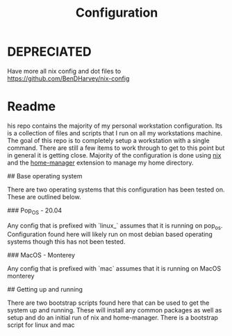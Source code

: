 #+TITLE: Configuration

* DEPRECIATED

Have more all nix config and dot files to https://github.com/BenDHarvey/nix-config

* Readme

his repo contains the majority of my personal workstation configuration. Its is a collection of files and scripts that I run on all my workstations machine. The goal of this repo is to completely setup a workstation with a single command. There are still a few items to work through to get to this point but in general it is getting close. Majority of the configuration is done using [[https://nixos.org/guides/install-nix.html][nix]] and the [[https://github.com/nix-community/home-manager][home-manager]] extension to manage my home directory.

## Base operating system

There are two operating systems that this configuration has been tested on. These are outlined below.

### Pop_OS - 20.04

Any config that is prefixed with `linux_` assumes that it is running on pop_os. Configuration found here will likely run on most debian based operating systems though this has not been tested.

### MacOS - Monterey

Any config that is prefixed with `mac` assumes that it is running on MacOS monterey

## Getting up and running

There are two bootstrap scripts found here that can be used to get the system up and running. These will install any common packages as well as setup and do an initial run of nix and home-manager. There is a bootstrap script for linux and mac
